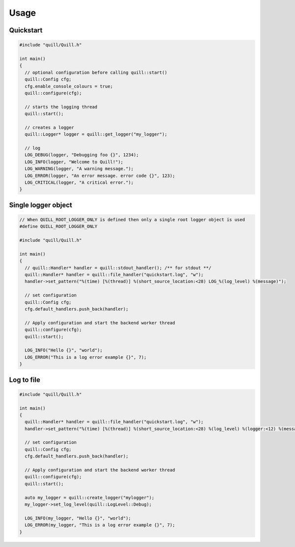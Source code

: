 .. _usage:

##############################################################################
Usage
##############################################################################

Quickstart
===========

.. code:: cpp

   #include "quill/Quill.h"

   int main()
   {
     // optional configuration before calling quill::start()
     quill::Config cfg;
     cfg.enable_console_colours = true;
     quill::configure(cfg);

     // starts the logging thread
     quill::start();

     // creates a logger
     quill::Logger* logger = quill::get_logger("my_logger");

     // log
     LOG_DEBUG(logger, "Debugging foo {}", 1234);
     LOG_INFO(logger, "Welcome to Quill!");
     LOG_WARNING(logger, "A warning message.");
     LOG_ERROR(logger, "An error message. error code {}", 123);
     LOG_CRITICAL(logger, "A critical error.");
   }

Single logger object
======================

.. code:: cpp

    // When QUILL_ROOT_LOGGER_ONLY is defined then only a single root logger object is used
    #define QUILL_ROOT_LOGGER_ONLY

    #include "quill/Quill.h"

    int main()
    {
      // quill::Handler* handler = quill::stdout_handler(); /** for stdout **/
      quill::Handler* handler = quill::file_handler("quickstart.log", "w");
      handler->set_pattern("%(time) [%(thread)] %(short_source_location:<28) LOG_%(log_level) %(message)");

      // set configuration
      quill::Config cfg;
      cfg.default_handlers.push_back(handler);

      // Apply configuration and start the backend worker thread
      quill::configure(cfg);
      quill::start();

      LOG_INFO("Hello {}", "world");
      LOG_ERROR("This is a log error example {}", 7);
    }

Log to file
======================

.. code:: cpp

    #include "quill/Quill.h"

    int main()
    {
      quill::Handler* handler = quill::file_handler("quickstart.log", "w");
      handler->set_pattern("%(time) [%(thread)] %(short_source_location:<28) %(log_level) %(logger:<12) %(message)");

      // set configuration
      quill::Config cfg;
      cfg.default_handlers.push_back(handler);

      // Apply configuration and start the backend worker thread
      quill::configure(cfg);
      quill::start();

      auto my_logger = quill::create_logger("mylogger");
      my_logger->set_log_level(quill::LogLevel::Debug);

      LOG_INFO(my_logger, "Hello {}", "world");
      LOG_ERROR(my_logger, "This is a log error example {}", 7);
    }
